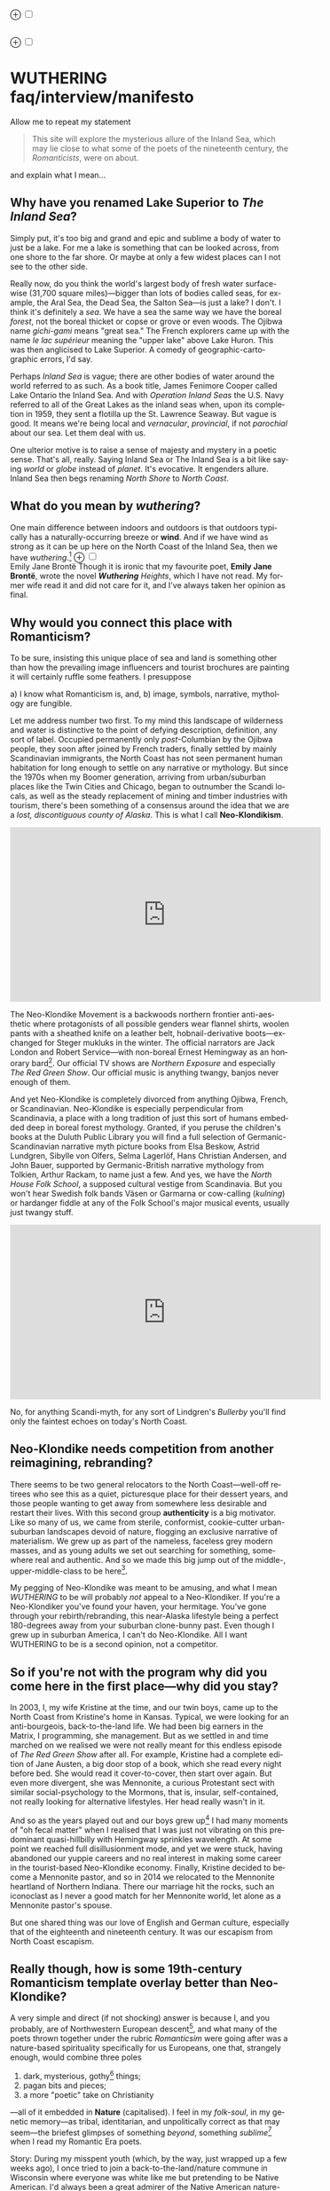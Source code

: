 #+TITLE:
# Place author here
#+AUTHOR:
# Place email here
#+EMAIL: 
# Call borgauf/insert-dateutc.1 here
#+DATE: 
# #+Filetags: :SAGA +TAGS: experiment_nata(e) idea_nata(i)
# #chem_nata(c) logs_nata(l) y_stem(y)
#+LANGUAGE:  en
# #+INFOJS_OPT: view:showall ltoc:t mouse:underline
# #path:http://orgmode.org/org-info.js +HTML_HEAD: <link
# #rel="stylesheet" href="../data/stylesheet.css" type="text/css">
#+HTML_HEAD: <link rel="stylesheet" href="./wuth.css" type="text/css">
#+EXPORT_SELECT_TAGS: export
#+EXPORT_EXCLUDE_TAGS: noexport
#+OPTIONS: H:15 num:15 toc:nil \n:nil @:t ::t |:t _:{} *:t ^:{} prop:nil
# #+OPTIONS: prop:t # This makes MathJax not work +OPTIONS:
# #tex:imagemagick # this makes MathJax work
#+OPTIONS: tex:t num:nil
# This also replaces MathJax with images, i.e., don’t use.  #+OPTIONS:
# tex:dvipng
#+LATEX_CLASS: article
#+LATEX_CLASS_OPTIONS: [american]
# Setup tikz package for both LaTeX and HTML export:
#+LATEX_HEADER: \usepackqqqage{tikz}
#+LATEX_HEADER: \usepackage{commath}
#+LaTeX_HEADER: \usepackage{pgfplots}
#+LaTeX_HEADER: \usepackage{sansmath}
#+LaTeX_HEADER: \usepackage{mathtools}
# #+HTML_MATHJAX: align: left indent: 5em tagside: left font:
# #Neo-Euler
#+PROPERTY: header-args:latex+ :packages '(("" "tikz"))
#
#+PROPERTY: header-args:latex+ :exports results :fit yes
#
#+STARTUP: showall
#+STARTUP: align
#+STARTUP: indent
# This makes MathJax/LaTeX appear in buffer (UTF-8)
#+STARTUP: entitiespretty
# #+STARTUP: logdrawer # This makes pictures appear in buffer
#+STARTUP: inlineimages
#+STARTUP: fnadjust

#+OPTIONS: html-style:nil
# #+BIBLIOGRAPHY: ref plain

@@html:<label for="mn-demo" class="margin-toggle">⊕</label>
<input type="checkbox" id="mn-demo" class="margin-toggle">
<span class="marginnote">@@
[[file:images/WutheringSmall2.png]]
\\
\\
@@html:</span>@@

@@html:<label for="mn-demo" class="margin-toggle">⊕</label>
<input type="checkbox" id="mn-demo" class="margin-toggle">
<span class="marginnote">@@
[[file:images/InlandSeaDType2.png]]
@@html:</span>@@


* WUTHERING faq/interview/manifesto

Allow me to repeat my statement

#+begin_quote
This site will explore the mysterious allure of the Inland Sea, which
may lie close to what some of the poets of the nineteenth century, the
/Romanticists/, were on about.
#+end_quote

and explain what I mean...

** Why have you renamed Lake Superior to /The Inland Sea/?

Simply put, it's too big and grand and epic and sublime a body of
water to just be a lake.  For me a lake is something that can be
looked across, from one shore to the far shore. Or maybe at only a few
widest places can I not see to the other side.

Really now, do you think the world's largest body of fresh water
surface-wise (31,700 square miles)---bigger than lots of bodies called
seas, for example, the Aral Sea, the Dead Sea, the Salton Sea---is
just a lake? I don't. I think it's definitely a /sea/. We have a sea
the same way we have the boreal /forest/, not the boreal thicket or
copse or grove or even woods. The Ojibwa name /gichi-gami/ means
"great sea."  The French explorers came up with the name /le lac
supérieur/ meaning the "upper lake" above Lake Huron. This was then
anglicised to Lake Superior. A comedy of geographic-cartographic
errors, I'd say.

Perhaps /Inland Sea/ is vague; there are other bodies of water around
the world referred to as such. As a book title, James Fenimore Cooper
called Lake Ontario the Inland Sea. And with /Operation Inland
Seas/ the U.S. Navy referred to all of the Great Lakes as the inland
seas when, upon its completion in 1959, they sent a flotilla up the
St. Lawrence Seaway. But vague is good. It means we're being local and
/vernacular/, /provincial/, if not /parochial/ about our sea. Let them
deal with us.

One ulterior motive is to raise a sense of majesty and mystery in a
poetic sense. That's all, really. Saying Inland Sea or The Inland Sea
is a bit like saying /world/ or /globe/ instead of /planet/. It's
evocative. It engenders allure. Inland Sea then begs renaming /North
Shore/ to /North Coast/.

** What do you mean by /wuthering/?

One main difference between indoors and outdoors is that outdoors
typically has a naturally-occurring breeze or *wind*. And if we have
wind as strong as it can be up here on the North Coast of the Inland
Sea, then we have /wuthering/.[fn:1] @@html:<label for="mn-demo"
class="margin-toggle">⊕</label> <input type="checkbox" id="mn-demo"
class="margin-toggle"> <span class="marginnote">@@
[[file:images/EBFramed1.png]] \\
Emily Jane Brontë @@html:</span>@@ Though it is ironic that my
favourite poet, *Emily Jane Brontë*, wrote the novel /*Wuthering*
Heights/, which I have not read. My former wife read it and did not
care for it, and I've always taken her opinion as final.

** Why would you connect this place with Romanticism?

To be sure, insisting this unique place of sea and land is something
other than how the prevailing image influencers and tourist brochures
are painting it will certainly ruffle some feathers. I presuppose

a) I know what Romanticism is, and,
b) image, symbols, narrative, mythology are fungible.

Let me address number two first. To my mind this landscape of
wilderness and water is distinctive to the point of defying
description, definition, any sort of label. Occupied permanently only
/post/-Columbian by the Ojibwa people, they soon after joined by
French traders, finally settled by mainly Scandinavian immigrants, the
North Coast has not seen permanent human habitation for long enough to
settle on any narrative or mythology. But since the 1970s when my
Boomer generation, arriving from urban/suburban places like the Twin
Cities and Chicago, began to outnumber the Scandi locals, as well as
the steady replacement of mining and timber industries with tourism,
there's been something of a consensus around the idea that we are a
/lost, discontiguous county of Alaska/. This is what I call
*Neo-Klondikism*.

#+begin_export html
<iframe width="560" height="315" src="https://www.youtube.com/embed/iKY5NC2pgio" title="YouTube video player" frameborder="0" allow="accelerometer; autoplay; clipboard-write; encrypted-media; gyroscope; picture-in-picture" allowfullscreen></iframe>
#+end_export

The Neo-Klondike Movement is a backwoods northern frontier
anti-aesthetic where protagonists of all possible genders wear flannel
shirts, woolen pants with a sheathed knife on a leather belt,
hobnail-derivative boots---exchanged for Steger mukluks in the
winter. The official narrators are Jack London and Robert
Service---with non-boreal Ernest Hemingway as an honorary
bard[fn:2]. Our official TV shows are /Northern Exposure/ and
especially /The Red Green Show/. Our official music is anything
twangy, banjos never enough of them.

And yet Neo-Klondike is completely divorced from anything Ojibwa,
French, or Scandinavian. Neo-Klondike is especially perpendicular from
Scandinavia, a place with a long tradition of just this sort of humans
embedded deep in boreal forest mythology. Granted, if you peruse the
children's books at the Duluth Public Library you will find a full
selection of Germanic-Scandinavian narrative myth picture books from
Elsa Beskow, Astrid Lundgren, Sibylle von Olfers, Selma Lagerlöf, Hans
Christian Andersen, and John Bauer, supported by Germanic-British
narrative mythology from Tolkien, Arthur Rackam, to name just a
few. And yes, we have the /North House Folk School/, a supposed
cultural vestige from Scandinavia. But you won't hear Swedish folk
bands Väsen or Garmarna or cow-calling (/kulning/) or hardanger fiddle
at any of the Folk School's major musical events, usually just twangy
stuff.

#+begin_export html
<iframe width="560" height="315" src="https://www.youtube.com/embed/MTjlM8_KLwk" title="YouTube video player" frameborder="0" allow="accelerometer; autoplay; clipboard-write; encrypted-media; gyroscope; picture-in-picture" allowfullscreen></iframe>
#+end_export

No, for anything Scandi-myth, for any sort of Lindgren's /Bullerby/
you'll find only the faintest echoes on today's North Coast.

** Neo-Klondike needs competition from another reimagining, rebranding?

There seems to be two general relocators to the North Coast---well-off
retirees who see this as a quiet, picturesque place for their dessert
years, and those people wanting to get away from somewhere less
desirable and restart their lives. With this second group
*authenticity* is a big motivator. Like so many of us, we came from
sterile, conformist, cookie-cutter urban-suburban landscapes devoid of
nature, flogging an exclusive narrative of materialism. We grew up as
part of the nameless, faceless grey modern masses, and as young adults
we set out searching for something, somewhere real and authentic. And
so we made this big jump out of the middle-, upper-middle-class to be
here[fn:3].

My pegging of Neo-Klondike was meant to be amusing, and what I mean
/WUTHERING/ to be will probably /not/ appeal to a Neo-Klondiker. If
you're a Neo-Klondiker you've found your haven, your hermitage. You've
gone through your rebirth/rebranding, this near-Alaska lifestyle being
a perfect 180-degrees away from your suburban clone-bunny past. Even
though I grew up in suburban America, I can't do Neo-Klondike. All I
want WUTHERING to be is a second opinion, not a competitor.

** So if you're not with the program why did you come here in the first place---why did you stay?

In 2003, I, my wife Kristine at the time, and our twin boys, came up
to the North Coast from Kristine's home in Kansas. Typical, we were
looking for an anti-bourgeois, back-to-the-land life. We had been big
earners in the Matrix, I programming, she management. But as we
settled in and time marched on we realised we were not really meant
for this endless episode of /The Red Green Show/ after all. For
example, Kristine had a complete edition of Jane Austen, a big door
stop of a book, which she read every night before bed. She would read
it cover-to-cover, then start over again. But even more divergent, she
was Mennonite, a curious Protestant sect with similar
social-psychology to the Mormons, that is, insular, self-contained,
not really looking for alternative lifestyles. Her head really wasn't
in it.

And so as the years played out and our boys grew up[fn:4] I had many
moments of "oh fecal matter" when I realised that I was just not
vibrating on this predominant quasi-hillbilly with Hemingway sprinkles
wavelength. At some point we reached full disillusionment mode, and
yet we were stuck, having abandoned our yuppie careers and no real
interest in making some career in the tourist-based Neo-Klondike
economy. Finally, Kristine decided to become a Mennonite pastor, and
so in 2014 we relocated to the Mennonite heartland of Northern
Indiana. There our marriage hit the rocks, such an iconoclast as I
never a good match for her Mennonite world, let alone as a Mennonite
pastor's spouse.

But one shared thing was our love of English and German culture,
especially that of the eighteenth and nineteenth century. It was our
escapism from North Coast escapism.

** Really though, how is some 19th-century Romanticism template overlay better than Neo-Klondike?

A very simple and direct (if not shocking) answer is because I, and
you probably, are of Northwestern European descent[fn:5], and what
many of the poets thrown together under the rubric /Romanticsim/ were
going after was a nature-based spirituality specifically for us
Europeans, one that, strangely enough, would combine three poles

1. dark, mysterious, gothy[fn:6] things;
2. pagan bits and pieces;
3. a more "poetic" take on Christianity

---all of it embedded in *Nature* (capitalised). I feel in my
/folk-soul/, in my genetic memory---as tribal, identitarian, and
unpolitically correct as that may seem---the briefest glimpses of
something /beyond/, something /sublime/[fn:7] when I read my Romantic
Era poets.

Story: During my misspent youth (which, by the way, just wrapped up a
few weeks ago), I once tried to join a back-to-the-land/nature commune
in Wisconsin where everyone was white like me but pretending to be
Native American. I'd always been a great admirer of the Native
American nature-based belief system and initially thought this was
very cool. But at some point it became obvious that, no, I was
witnessing a bone-headed example of /cultural
appropriation/. Something a Dakota man at the Pine Ridge Reservation
once said to me came back, "You're like stray dogs hanging around the
village." He meant whites trying to be native. Obviously, he wasn't
buying into "we're all just mix-and-match."

I had explored proto-European spiritual movements; but so many seemed
just too kooky, if not tainted with fascism, out to completely
over-the-top Nazism. Keeping the hippie Odinists separate from the
far-Right skinhead Odinists was just too problematic.

Back in the Army circa 1975 I was stationed in Germany deep in the
Bavarian-Bohemian Forest. There I read /Lord of the Rings/, which
resonated in that near-authentic Bavarian Shire very powerfully. I
lived with a local family just below a haunted castle ruins. My
landlady believed in ghosts and witches, and her son-in-law swore he
and his brother had once found dwarf tunnels. That whole "roots"
episode stuck.[fn:8]

At some point I started reading the poetry of *Emily Brontë*, then
others of her era. At some point it began to sink in that the
late-eighteenth-, early-nineteenth-century poets of
Romanticism---mainly English and German--- were /finally/ getting
around to something real, reaching into that nexus of Nature
dreaming us and we Nature[fn:9].

So instead of chasing after gurus and shaman and wise-men/women from
different cultures and races, why don't we find our own?

** Are you saying Neo-Klondike is bogus?

Let's first back /way/ up to answer this, to trace Neo-Klondike's
roots. Literature---or should I say it's gatekeepers---abandoned
ephemeral, intractable Romanticism---early. Even in Edgar Allan Poe's
times, publishers were "through" with Romanticism/Dark
Romanticism. But then Poe would sneak around them and manage to get
his blockbuster poems or short stories published. /The Raven/ went
viral---especially in Europe[fn:10]. As did /Annabel Lee/ and many of
this gothic stories. Throughout especially the later half of
the Nineteenth, the gatekeepers were eager to move on to what became
known as /modern realism/. Henrik Ibsen was one of their initial
champions. For example, his play /An Enemy of the People/ offered
exactly what realism advocates wanted, i.e., a real assessment of
society, especially stories uncovering our ills, mistakes, cover-ups,
/hypocrisies/.

However, this exposé era of mod-real was short, as Ibsen himself
shifted all at once from truth-seeking critiques such as /A Doll's
House/ to the more nihilistic /Hedda Gabler/. In Hedda, the characters
are /not/ truth-seeking wrong-righters like the doctor in /An
Enemy.../, rather, just a pack of over-socialised bourgeois salon
lions ripping each other apart---for no better motives than boredom
and dark Freudianisms as one critic noted. And so modern realism
descended ... into nihilist existential meaninglessness, into denial
of right and wrong, into God-scoffing, away from old souls out in
Nature and into new souls indoors. Such Romantic Era sentiments as

#+begin_quote
Mellan Guds skapelse och Kristi medkänsla kommer du att finna din
lycka. \\
Between God’s creation and Christ’s compassion you will find your bliss.
#+end_quote

were suddenly déclassé puerile sentimentality.

Henry James was probably the most prominent "preferred" author of this
/fin de siècle/ era---Tennyson, Ruskin, Morris, Palmer, and
Pre-Raphaelite Neo-Romantic throw-backs be damned. James once came up
to Louisa May Alcott at an award ceremony for her /Little Women/ and
said to her point-blank, "You know, you're not a good writer." Er,
other way around, from my perspective.



** I took a classic English lit class once. I don't remember any "European nature spirituality."

That's because your "classic English lit class" was no doubt taught by
a clueless academe[fn:11] who himself only repeated the standard
recycled clichés about Romanticism[fn:12]. I finally realised something
very important about Romanticism, namely, that what the academes were
saying and what I was getting from just reading the poems and looking
at the art were two completely different animals. I've become very
particular about "additional information"---about the authors, about
their times and influences[fn:13]. I simply want to read and adsorb the
actual materials. Consider what John Keats' character in the 2009 film
/Bright Star/ says

#+begin_quote
A poem needs understanding through the senses. The point of diving in
a lake is not immediately to swim to the shore, but to be in the lake,
to luxuriate in the sensation of water. You do not "work the lake
out." It is an experience beyond thought. Poetry soothes and emboldens
the soul to accept mystery.
#+end_quote

#+begin_export html
<iframe width="560" height="315" src="https://www.youtube.com/embed/bASfrZYnkvI" title="YouTube video player" frameborder="0" allow="accelerometer; autoplay; clipboard-write; encrypted-media; gyroscope; picture-in-picture" allowfullscreen></iframe>
#+end_export

Right. The point is not to analyse to death each and every tree, but
to take in the deepest realisation possible of the forest as a
whole. Never before did poetry reach so far into the whole, into the
intuitive and unexplainable as in the nineteenth century in the era of
/Romanticism/[fn:14] in places like England and Germany. And yes, very
many academes just don't get Romanticism. They're the people who
immediately swim to shore.

** Very well, academes don't get it, but again, "European nature spirituality?"

One of the big motivators for me was all of the academe analyses of
Romanticism, Dark Romanticism, the Sublime, etc. /Somebody/ has to
counter their dull tedium!

WUTHERING will initially center on Emily Brontë, whom I shall call
/Haworth Emily/ henceforth[fn:15]. Here are some choice
lines from her /Shall Earth no more inspire thee?/, where she has
Earth beseeching the human to ... /come back and dwell with me/

#+begin_verse
...Thy mind is ever moving
In regions dark to thee;
Recall its useless roving---
Come back and dwell with me.

I know my mountain breezes
Enchant and soothe thee still---
I know my sunshine pleases
Despite thy wayward will.
...
Then let my winds caress thee;
Thy comrade let me be---
Since nought beside can bless thee,
Return and dwell with me.
#+end_verse

And so I say again, /just read the poems and let that suffice/. Take
them in. Give them time. Here's a WUTHERING litmus test, a short /Dark
Romantic/ poem from Haworth Emily called /Fall leaves fall/

#+begin_verse
Fall, leaves, fall; die, flowers, away;
Lengthen night and shorten day;
Every leaf speaks bliss to me
Fluttering from the autumn tree.
I shall smile when wreaths of snow
Blossom where the rose should grow;
I shall sing when night’s decay
Ushers in a drearier day.
#+end_verse








Yes, yes, the irony of introspective, contemplative nature-based
Wordsworthian-Brontëan poetry coming out of Britain's most
imperialistic, Manifest Destiny times is schizophrenic for
certain. And no, I don't think many "got it," much less could really
do much with it back then. And yet Romantic aesthetics has come
roaring back for me, stronger and more relevant than ever before.

Gottfried Keller Hans Magnus' lament. Lament in general throughout
Haworth Emily's poetry.






** 

Because I must. Keats lake.





** Aren't you just projecting your interpretation on Romanticism? Aren't you just idealising, /romanticising/ the life, the people back then?

I can say definitively they were a few shades more "real" than we
clone-bunny suburbanites are. Here's some dialogue from my not really
published book /Emily of Wolkeld/.[fn:16] In this scene Annette is visiting the
Whitmore's Wolkeld estate, the two girls walking the lane up to the
neglected manor house Wolkeld Hall, talking about /Jane Eyre/ and her
existence with the Rivers family as a school marm

#+begin_quote
“No, no, of course not.” Emily groaned and shook her hands in
frustration. “I know it sounds mad, but I want that life.”

“What life?”

“Why, Jane Eyre’s! At least the one she had with the Rivers family.”
Emily stopped and looked up into the oak limbs. “I know I didn’t
explain it very well, but that was the life, the church I was
imagining.”

Annette jumped a pace ahead, wheeled around, and, shaking her index
finger admonishingly, exclaimed, “Well, you can’t have it!”

Emily laughed brightly at her friend’s petulant theatrics.

“What?!” exclaimed Annette, joining in the laughter. “Is it my
accent?”

“No, Annette, no. It’s just how you said that.”	

Emily straightened up, took a breath, and began walking again. Annette
fell in beside her. “No, really, imagine being a school teacher back
then in that country parish. Earning a pittance. Living in a stone
cottage. All around is a Yorkshire semi-wilderness. And nowhere on the
planet is anything even vaguely modern, nothing that could save a
person from an infected—toe.”

“Harsh,” said Annette, “harsh, but I suppose thrilling for it. And it
was exactly that harshness, those real boundaries and limits that
elicited the beauty.”

“Would you go back if you could? If there were a time machine, would
you go back?”

The tall German threw her head back and forced her chest out. After a
big inhale-exhale, she said, “I’d go back. I would.”

“Even if it meant an earlier death?”

“Because I’m a baron’s daughter, and I would have a definite place.”

“And you don’t have a place here?”

Just then a wind burst caused a shower from the branches above. Emily
	glanced over at her friend, wondering if she had pushed too
	hard. Annette finally spoke: “My true self would be growing in
	proper soil. And my death . . . I would trust my death, came
	it early or late.”

“You would accept an early death?”

“Death cannot be rejected, so our acceptance of it is irrelevant. Our
lives, our deaths are in God’s hands.”
#+end_quote


So no, I'm not romanticising any part of it. Just the opposite. Life
in the first half of the nineteenth century was much harsher than
today's. But it was more real for it.

I look at today's fecklessness, our relatively facile lives and wonder
if a dose of harshness isn't what we need. I'm hardly original with
this idea. There are so many who have advocated harshness---in
carefully measured doses, that is. Which makes it really just posing,
theatre. Alas.

** Aren't you just adding to the culture/lifestyle wars? Why worry about themes and symbols so much?

Yes. Admitted. I'm not a native[fn:17]. As a relative newcomer I've
mostly thought I shouldn't oppose the existing cultural /Gestalt/ of
this area; but it always galled me that the dominant subculture, what
I call /Neo-Klondike/ misses entirely what I sense up here.



** Politics?

Left, Right? Preferably neither nor. To me, today's political world is
like a junkyard of toxic memes, a procession of good cop, bad cop
entrapment schemes one after the other. Since the vibe of the Inland
Sea is what I'm really trying to capture, today's topsy-turvy,
house-of-mirros politics doesn't really need me adding my two cents
very often.

But since this is a tell-all FAQ I will come out and say point-blank I
believe American Democracy is failing. If you must know I'm a
*Monarchist*. What? You can't be serious! How can you possibly be a
Monarchist? Either you're just being a kooky contrarian---or you've
been watching too much /Downton Abbey/.

It's taken me quite a while to become a Monarchist, but the seeds were
planted in my head while in Europe (seven years total; Germany,
Switzerland). To be sure, very many layers of scales fell from my eyes
while in Europe, one set being the issue of political systems. As some
wise and intelligent Germans enlightened me, there are really only two
political systems: Monarchism and Not-Monarchism. Not-Monarchism comes
in two flavours, namely, republican-representational systems commonly
referred to as democracies, and autocratic systems known as
dictatorships.

If there is one political belief we've all been taught from an early
age to accept unquestioningly, that would be democracy. But as was
pointed out to me, democracy really only works in the most optimal
settings and perfect conditions, i.e., societies that are relatively
peaceful and prosperous. In other words, only when the sun is shining
and the winds are calm does democracy seem to function---at all. And
so if we look at a map of the world, only those places in the very
well developed world have what we'd call functioning democracies,
everywhere else, dysfunctional democracies of various stripes, out to
dictatorships.

Why is democracy only for the rich and stable? Because it is
representational, and that means /everyone/---including all the "bad
sorts," all the people you don't like, don't get along with, all the
unintelligent and uninformed rubes---get to participate. A democratic
elections put one group in power while the others are left out. Part
and parcel of every democracy are factions and so-called "special
interests." But of course political groupings can be rather benign
when the sun is shining and the breezes are gentle.

Special interests, parties, factions, lobbyists scurrying to-and-fro,
this group in, that group out---none of it seems so bad when times are
good. But once any real problems or disagreements arise, these
divisions come out with a vengeance. And if things are really bad, the
power blocks grab their weapons and force their will upon society. One
gang is in power and their enemies, their opponents are liquidated. So
democracy and dictatorship are just two sides of the same coin. This
means no amount of vigilance or resolve can stop a dictator from
rising when the sun goes behind a cloud or the wind picks
up. Dictators simply come with the territory when the going gets
rough.

Seen in this light, we might lift ourselves above all of today's
tail-chasing and squabbling and see it all as just a transition period
from the one form of Not-monarchism to the other.

** ...so what is monarchism?

Let's start by saying the vast majority of Americans have no idea of
what monarchism really is, havig been fed all their lives a steady
diet of misinformation and Hollywood sensationalism. The monarchism
I'm on about started after the very nasty Dark Ages and matured into
/manorial/ monarchism (MM)[fn:18] in the medieval Europe.

As viewed from thirty-thousand feet, MM was a system devised to
properly manage a relatively sparse resources balance sheet on a
continent already for many thousands of years fully occupied and
settled. That is to say, not having an entire (stolen) Continent
brimming with resources and space at their disposal, Europeans had to
be careful space- and resource-wise on their old sod... Hence, MM had
to strike an environmental balance, and it had to have teeth to
enforce this balance. MM was tight, stingy, and, when necessary,
harsh---just like the land. Simply put, MM was a perfect, organic,
natural adaptation mirroring closely the conditions, the environmental
reality at hand. Tight resources translated into tight social norms
and boundaries. Life was stratified, hierarchical, and on a
budget. Stasis, maintenance, and niche behaviors, were called for, not
growth and dynamism, not every peasant gets to go anywhere and do
anything he wanted to. For such an old place as Europe, there was no
"go West young man" after overpopulating and using up the local
resources as there was in North America.

** ...so monarchism is mainly a sort of "deep" environmentalism, right? 

Very much so. Everything monarchical was primarily rooted in the
necessity of a real and functioning environmentalism.  /For what shall
it profit a man, if he shall gain the whole world, and lose his own
soul?/ wasn't just a nice biblical quote. And so all of modern
"progress"---our great rights and freedoms, the long list defeated
diseases and solved medical infirmities, the abundance of food in
stores and supermarkets, our magical high-tech---what does any of it
matter if we devolve into degenerates and crash the planet
environmentally? Then the whole MM scheme to limit, control, suppress
humans to not exceed the *real* limits of the land, of reality on this
planet will once again seem genial. It already does to me.

Basically, democracy has descended into the masses voting for /more/,
that is, /evermore/ prosperity, /evermore/ ease and comfort. And those
two dodgy economic systems born of the Industrial Revolution,
capitalism and socialism, vie to give the voters what they really
want. Yes, science and technology have afforded us many "more with
less" boons, but at some point this whole business of evermore people
demanding evermore resources (evermore-evermore) will have to yield to
reality.

Consider the fact that you and I are consuming upwards of one hundred
times more resources and energy per capita than our ancestors from the
year 1800 did. How can that go on? It can't. So I guess I'm not all
that concerned about everyone's rights or prosperity or ease and
comfort if we fall apart as a society or render the Earth
uninhabitable. At some point structure and stability must win over
fantasies and slobbery.

** You're not just a monarchist, but a Luddite too...

The short answer is yes. In my youth I was a great advocate of the
"Star Trek" future, a techno-Utopia as promised by classic science
fiction. But then I learned about the /Jevons Paradox/[fn:19], which
basically says we never really get more with less from each
progressive improvement in technology. It is primarily for this
diminishing returns from technology that I've been forced to give up
on any sort of modern take on environmentalism.  Again, it, like so
many other modern variations, assumes that we can save the planet if
we simply change how we're applying, deploying technology. Sorry, but
we're long past any tweaks. And no, Elon Musk and EVs will not save
us. The backlog of intractable environmental problems created by
evermore-evermore cannot be solved by the capitalist-socialist
industrialist state simply recombining itself.

And I could not avoid how modern sci-fi has taken a decidedly dark
turn into what came to be known as /cyberpunk/, typically a
near-future /dystopian/ modern-realist fiction. Everything cyberpunk
was nightmarish---mainly because futuristic technology and human
social-psychology do not play well together.

But the camel's back was broken when Mark Zuckerberg announced his big
push into virtual reality with /Meta/. We've sat through films like
/Ex Machina/ and /Her/. We've read Neal Stephenson and William
Gibson. Now we're supposed to actually step into those nightmares
waiting to happen?

** So you think we should forsake all of these science and technology advancements?

I don't see a choice. I'm not a /prepper/ or a doomsday conspiracy
theorist, but really, how can this work? At the human psychological
level, we are creating a world of "smart" devices that are not human,
that cannot truly integrate or assimilate with our unique logic and
emotion tuning. At best artificial intelligence will /simulate/
humanness---something truly creepy at best, disastrous in all
inevitability.

I don't know how much of a Christian I am, but let's say God created
us and tuned us to be this very specific balance between our logical
neocortex and our limbic system emotions. We understand this about one
another and make adjustments accordingly. But will the legions of AI
be able to truly join in with this social-psychology? No. Or if it
does, the results will be disastrous for us.


Between God's Creation and

EB come back and dwell with me....


Sierra Club environmentalism is a sham, a hoax.
The heart of any sort of environmental realism

** Local trumps politics, lifestyle wars

** Stilted, flowery English?

First, I like to capitalise nouns. All nouns in German are
capitalised, and it's a practice used in Romantic poetry. and Hemingway was an idiot.

Hemingway saw Nature as a harsh testing grounds for manhood---full
stop. And so many of his protagonists wound up twisted by this
test---or at least made even more antisocial

** Where did you get all these crazy ideas?

My Grandmother, who was a Whitmore, and more English than the
Queen. She was doing the Dowager Countess Violet from /Downton Abbey/
long before Julian Fellowes even thought of trading in his Led
Zeppelin albums for Bach and Elgar. She ran her own little DA in a
small town in Southern Illinois, and spoke longingly of how more
cultured and civilised life "back East" (Zanesville, Ohio, her
parents' home town) was. She "turned us onto" the Victorian Era.

From that base I went to Germany and Switzerland, which I consider my
Hogwarts, where I was sorted into Ravenclaw, aka, the Intelligentsia.

** Aren't you avoiding reality and living in the Past?

Short answer: yes. But the Past is such a nice place.

** Somebody told me you're a racist...

I'm a very strange mixture of Left and Right on the subject of my
Race. AncestryDNA says I'm half Scottish (my mother was a Lumsden),
then a quarter English (my paternal grandmother was English) and the
rest German and Swedish, as my name, Bottorff, (or von Bottorff) is
German, an old aristocratic-patrician house that gave up titles and
wealth to follow Luther in the sixteenth century. We're not really
Swedish, but our DNA can be found in Sweden since lots of patrician
Germans fled religious persecution and resettled at the behest of the
Scandinavian Protestants in Scandinavia. Similarly, after a few
generations in Basel, Switzerland, my branch, at the behest of Queen
Anne, came to America in 1711...

...and I'm not really comfortable with that...as in this is not my
land. And no I'm not any sort of Manifest Destiny white
supremacist-racialist, either. I'm Northwestern European and very
happy with my choice of ancestry, and very protective-proud of my
Western Culture, especially as it hit its Zenith in the nineteenth
century, the so-called /Romantic Era/, also called the Victorian Era,
or as I call it the /Glorious Nineteenth/.

But having pride in being Northwest European and mad about the
Glorious Nineteenth---and not really interested in multi-cultural
mash-ups---has put me on the outs with many hard-liners. No, I don't
"celebrate diversity." Have you ever noticed how the extremely
colour-blind multiculture-multiracial advocates themselves tend to
never bring a dish to the ethnic-race potluck? They want to sit on top
of all the diversity and control it, actually. To me, every race,
creed, ethnic group needs to have a homeland, a safe place where they
don't have to know or adapt to any of the idiosyncrasies of any other
group, a place where they are completely autonomous and
self-determining. And so must we, the Northwest Europeans
be---although

** ...but aren't you just living in the past?

Oh, yes, mainly because the present is rolling down the lee side of
the Glorious Nineteenth, is the short answer. Not to mention how we're
about to forfeit everything due to mass insanity and environmental
apocalypse.

** ...but I thought you were into STEM and computers and...

Yes, I was. I've always been a searcher and philosophically tangled up
in the meaning and purpose of life. For the longest time I saw the
exponential

** Life philosophy?

Life is hard. And if we get away from its hardness and harshness for
too long, we go loopy.

* Footnotes

[fn:1] *wuthering*: adj; mainly Northern English; (of weather)
characterized by strong winds. /It's a wuthering day on the moors today./

[fn:2] This would exclude Sigurd F. Olson (1899 – 1982) an true
long-time Arrowhead bard, but who was decidedly Scandinavian
impressionistic in the spirit of Robert Frost. Boomer buy-in for
Sigurd was minimal.

[fn:3] Another set of leapers would be they who jumped from suburb
into hip, trendy urban scenes, often derided as "vapid urban
hipsters." And yet do have we here on the North Coast a "vapid /rural/
hipster" subculture?

[fn:4] Karl and Klaus attended Great Expectations grades 1 through 8.

[fn:5] According to AncestryDNA I'm Scottish, English, German, and
Swedish, although the Swedish is probably a "false positive" as my
German ancestors fled religious persecution to Protestant Sweden in
the sixteenth century.

[fn:6] The modern meaning of /goth/ is more Dark Romantic. I mean to
keep /goth/ separate from /gothic/, which is a horror/melodrama
genre---however most "experts" typically don't grasp this nuance...

[fn:7] Lots more about /sublime/ later where I wrest it away from the
clueless academes.

[fn:8] German Romanticism can be very alternate-universe eerie. We'll
eventually get to Tieck and Hoffmann, who were very
gothy-otherworldly.

[fn:9] Nature dreaming us, we dreaming Nature as two sides of the same
coin is a big theme in my upcoming novel /Emily of Wolkeld/. Much
later.

[fn:10] Baudelaire was particularly evangelical in France.

[fn:11] I'm using *academe* in the derogatory sense as a pedantic
scholar who may analyse the individual trees very well but can't see
the forest.

[fn:12] ...many of whom are actually Romanticism haters, e.g.,
modernists. Imagine reading a review of a symphony orchestra written
by a country and western fan.

[fn:13] All too often the modern academe invents, projects, imagines
something he wants to see in the bygone era, thus, we get a
revisionist /hagiography/, i.e., a subjective, facts-optional,
out-of-context account of a saint.

[fn:14] Just wait, I've got Romantic Era poetry that will blow you
away. You'll think modern lit is just some conspiracy to hide and
cover up this vastly superior work. More on this conspiracy later...

[fn:15] The Brontë sisters hardly ever left the Yorkshire village of
Haworth. Emily Brontë will be known as /Haworth/ Emily and her
sister-in-letters Emily Dickinson as /Amherst/ Emily.

[fn:16] /Emily of Wolkeld/ is about Lady Emily Whitmore, a
nineteen-year-old English earl's daughter and her German baron's
daughter friend Annette /Freiin/ von der Surwitz. They are desperately
trying to figure out their roles as peers, their /noblesse oblige/ in
modern times.

[fn:17] Actually no one is, as there was no one definite group here
Pre-Columbian. Still, most of us would say the Ojibwa were the first
peoples here.

[fn:18] Manorial in the sense that manors throughout the land were
their version of the Communist agricultural collectives.

[fn:19] In economics, the Jevons paradox (sometimes Jevons' effect)
occurs when technological progress or government policy increases the
efficiency with which a resource is used (reducing the amount
necessary for any one use), but the rate of consumption of that
resource rises due to increasing demand.[1] The Jevons paradox is
perhaps the most widely known paradox in environmental economics.[2]
However, governments and environmentalists generally assume that
efficiency gains will lower resource consumption, ignoring the
possibility of the paradox arising. (Taken from Wikipedia)
